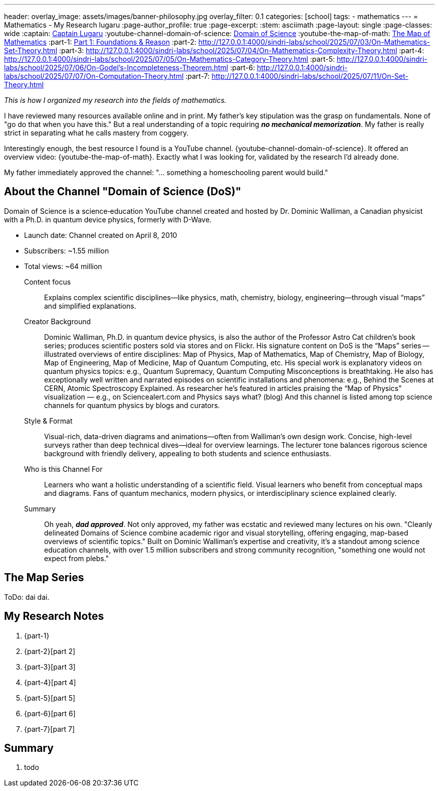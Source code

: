 ---
header:
  overlay_image: assets/images/banner-philosophy.jpg
  overlay_filter: 0.1
categories: [school]
tags:
  - mathematics
---
= Mathematics - My Research
lugaru
:page-author_profile: true
:page-excerpt:
:stem: asciimath
:page-layout: single
:page-classes: wide
:captain: https://github.com/CaptainLugaru[Captain Lugaru,window=_blank]
:youtube-channel-domain-of-science: https://www.youtube.com/@domainofscience[Domain of Science,window=_blank]
:youtube-the-map-of-math: https://youtu.be/OmJ-4B-mS-Y[The Map of Mathematics,window=_blank]
:part-1: link:/sindri-labs/school/2025/07/02/On-Foundations-Of-Mathematics.html[Part 1: Foundations & Reason,window=_blank]
:part-2: http://127.0.0.1:4000/sindri-labs/school/2025/07/03/On-Mathematics-Set-Theory.html
:part-3: http://127.0.0.1:4000/sindri-labs/school/2025/07/04/On-Mathematics-Complexity-Theory.html
:part-4: http://127.0.0.1:4000/sindri-labs/school/2025/07/05/On-Mathematics-Category-Theory.html
:part-5: http://127.0.0.1:4000/sindri-labs/school/2025/07/06/On-Godel's-Incompleteness-Theorem.html
:part-6: http://127.0.0.1:4000/sindri-labs/school/2025/07/07/On-Computation-Theory.html
:part-7: http://127.0.0.1:4000/sindri-labs/school/2025/07/11/On-Set-Theory.html


_This is how I organized my research into the fields of mathematics._

I have reviewed many resources available online and in print.
My father's key stipulation was the grasp on fundamentals.
None of "go do that when you have this."
But a real understanding of a topic requiring *_no mechanical memorization_*.
My father is really strict in separating what he calls mastery from coggery.

Interestingly enough, the best resource I found is a YouTube channel.
{youtube-channel-domain-of-science}.
It offered an overview video: {youtube-the-map-of-math}.
Exactly what I was looking for, validated by the research I'd already done.

My father immediately approved the channel: "... something a homeschooling parent would build."

== About the Channel "Domain of Science (DoS)"

Domain of Science is a science‑education YouTube channel created and hosted by Dr.{nbsp}Dominic{nbsp}Walliman,
a Canadian physicist with a Ph.D. in quantum device physics, formerly with D-Wave.

- Launch date: Channel created on April 8, 2010
- Subscribers: ~1.55 million
- Total views: ~64 million

Content focus::
Explains complex scientific disciplines—like physics, math, chemistry, biology, engineering—through visual “maps” and simplified explanations.

Creator Background::
Dominic Walliman, Ph.D. in quantum device physics, is also the author of the Professor Astro Cat children’s book series;
produces scientific posters sold via stores and on Flickr.
His signature content on DoS is the “Maps” series -- illustrated overviews of entire disciplines:
Map of Physics, Map of Mathematics, Map of Chemistry, Map of Biology, Map of Engineering, Map of Medicine, Map of Quantum Computing, etc.
His special work is explanatory videos on quantum physics topics: e.g., Quantum Supremacy, Quantum Computing Misconceptions is breathtaking.
He also has exceptionally well written and narrated episodes on scientific installations and phenomena: e.g.,
Behind the Scenes at CERN, Atomic Spectroscopy Explained.
As researcher he's featured in articles praising the “Map of Physics” visualization — e.g., on Sciencealert.com and Physics says what? (blog)
And this channel is listed among top science channels for quantum physics by blogs and curators.

Style & Format::
Visual-rich, data-driven diagrams and animations—often from Walliman’s own design work.
Concise, high-level surveys rather than deep technical dives—ideal for overview learnings.
The lecturer tone balances rigorous science background with friendly delivery, appealing to both students and science enthusiasts.

Who is this Channel For::
Learners who want a holistic understanding of a scientific field.
Visual learners who benefit from conceptual maps and diagrams.
Fans of quantum mechanics, modern physics, or interdisciplinary science explained clearly.

Summary::
Oh yeah, *_dad approved_*. Not only approved, my father was ecstatic and reviewed many lectures on his own.
"Cleanly delineated Domains of Science combine academic rigor and visual storytelling, offering engaging, map-based overviews of scientific topics."
Built on Dominic Walliman’s expertise and creativity, it’s a standout among science education channels,
with over 1.5 million subscribers and strong community recognition, "something one would not expect from plebs."

== The Map Series

ToDo: dai dai.


== My Research Notes

. {part-1}
. {part-2}[part 2]
. {part-3}[part 3]
. {part-4}[part 4]
. {part-5}[part 5]
. {part-6}[part 6]
. {part-7}[part 7]

== Summary

. todo